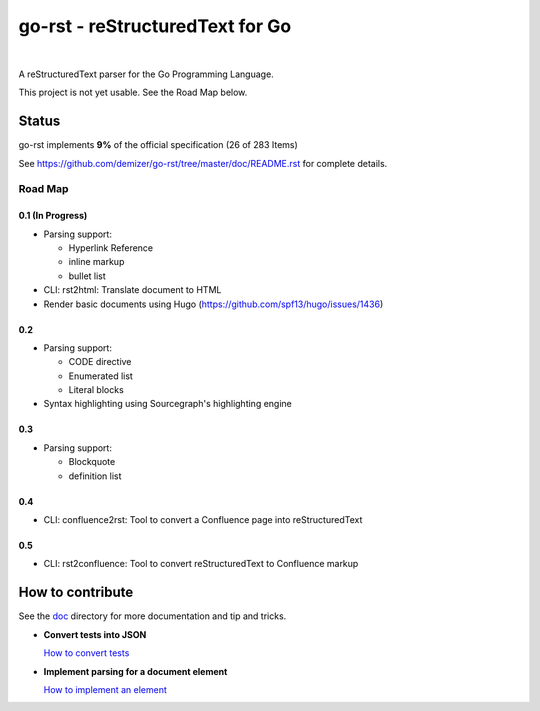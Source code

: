 ================================
go-rst - reStructuredText for Go
================================

.. image:: https://travis-ci.org/demizer/go-rst.svg?branch=master
    :target: https://travis-ci.org/demizer/go-rst
.. image:: https://coveralls.io/repos/github/demizer/go-rst/badge.svg?branch=master
    :target: https://coveralls.io/github/demizer/go-rst?branch=master
.. image:: https://goreportcard.com/badge/github.com/demizer/go-rst
    :target: https://goreportcard.com/report/github.com/demizer/go-rst
.. image:: https://godoc.org/github.com/demizer/go-rst?status.svg
    :target: http://godoc.org/github.com/demizer/go-rst

|

A reStructuredText parser for the Go Programming Language.

This project is not yet usable. See the Road Map below.

------
Status
------

.. The following is auto-generated using the tools/update-progress.sh
.. STATUS START

go-rst implements **9%** of the official specification (26 of 283 Items)

.. STATUS END

See https://github.com/demizer/go-rst/tree/master/doc/README.rst for complete details.

Road Map
========

0.1 (In Progress)
-----------------

* Parsing support:

  - Hyperlink Reference

  - inline markup

  - bullet list

* CLI: rst2html: Translate document to HTML

* Render basic documents using Hugo (https://github.com/spf13/hugo/issues/1436)

0.2
---

* Parsing support:

  - CODE directive

  - Enumerated list

  - Literal blocks

* Syntax highlighting using Sourcegraph's highlighting engine

0.3
---

* Parsing support:

  - Blockquote

  - definition list

0.4
---

* CLI: confluence2rst: Tool to convert a Confluence page into reStructuredText

0.5
---

* CLI: rst2confluence: Tool to convert reStructuredText to Confluence markup

-----------------
How to contribute
-----------------

See the `doc`_ directory for more documentation and tip and tricks.

* **Convert tests into JSON**

  `How to convert tests`_

* **Implement parsing for a document element**

  `How to implement an element`_

.. _Doc: https://github.com/demizer/go-rst/tree/master/doc
.. _How to convert tests: https://github.com/demizer/go-rst/tree/master/doc/implementation.rst#test-conversion
.. _How to implement an element: https://github.com/demizer/go-rst/tree/master/implementation.rst#elements
